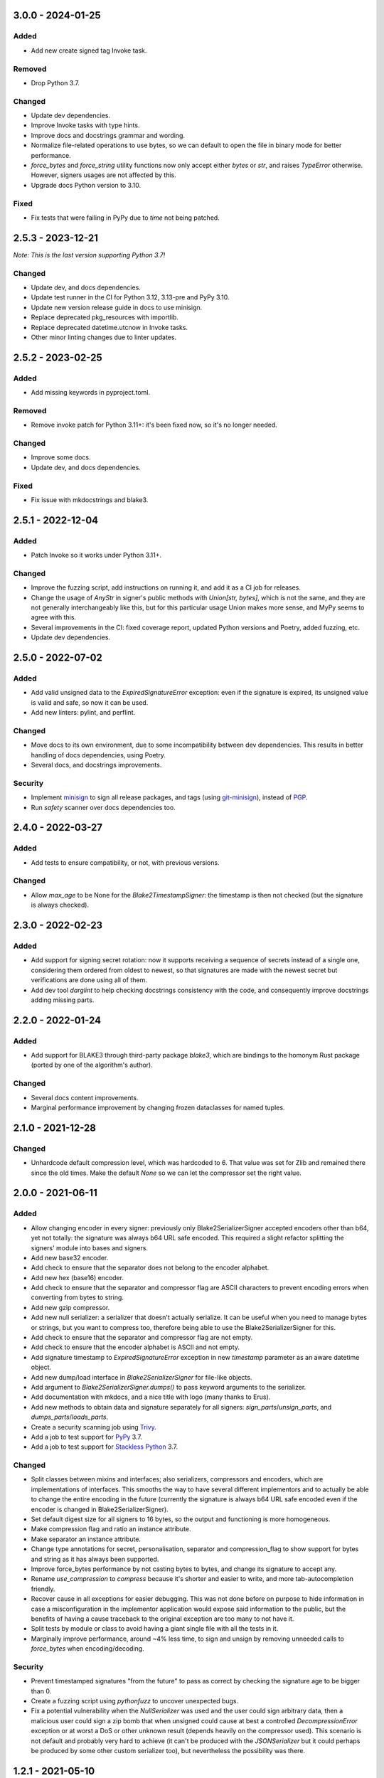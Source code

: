 3.0.0 - 2024-01-25
==================

Added
-----

- Add new create signed tag Invoke task.

Removed
-------

- Drop Python 3.7.

Changed
-------

- Update dev dependencies.
- Improve Invoke tasks with type hints.
- Improve docs and docstrings grammar and wording.
- Normalize file-related operations to use bytes, so we can default to open the file in binary mode for better performance.
- `force_bytes` and `force_string` utility functions now only accept either `bytes` or `str`, and raises `TypeError` otherwise. However, signers usages are not affected by this.
- Upgrade docs Python version to 3.10.

Fixed
-----

- Fix tests that were failing in PyPy due to `time` not being patched.

2.5.3 - 2023-12-21
==================

*Note: This is the last version supporting Python 3.7!*

Changed
-------

- Update dev, and docs dependencies.
- Update test runner in the CI for Python 3.12, 3.13-pre and PyPy 3.10.
- Update new version release guide in docs to use minisign.
- Replace deprecated pkg_resources with importlib.
- Replace deprecated datetime.utcnow in Invoke tasks.
- Other minor linting changes due to linter updates.

2.5.2 - 2023-02-25
==================

Added
-----

- Add missing keywords in pyproject.toml.

Removed
-------

- Remove invoke patch for Python 3.11+: it's been fixed now, so it's no longer needed.

Changed
-------

- Improve some docs.
- Update dev, and docs dependencies.

Fixed
-----

- Fix issue with mkdocstrings and blake3.

2.5.1 - 2022-12-04
==================

Added
-----

- Patch Invoke so it works under Python 3.11+.

Changed
-------

- Improve the fuzzing script, add instructions on running it, and add it as a CI job for releases.
- Change the usage of `AnyStr` in signer's public methods with `Union[str, bytes]`, which is not the same, and they are not generally interchangeably like this, but for this particular usage Union makes more sense, and MyPy seems to agree with this.
- Several improvements in the CI: fixed coverage report, updated Python versions and Poetry, added fuzzing, etc.
- Update dev dependencies.

2.5.0 - 2022-07-02
==================

Added
-----

- Add valid unsigned data to the `ExpiredSignatureError` exception: even if the signature is expired, its unsigned value is valid and safe, so now it can be used.
- Add new linters: pylint, and perflint.

Changed
-------

- Move docs to its own environment, due to some incompatibility between dev dependencies. This results in better handling of docs dependencies, using Poetry.
- Several docs, and docstrings improvements.

Security
--------

- Implement `minisign <https://jedisct1.github.io/minisign/>`_ to sign all release packages, and tags (using `git-minisign <https://gitlab.com/hackancuba/git-minisign>`_), instead of `PGP <https://gist.github.com/HacKanCuBa/afe0073fe35fddf01642220acd4cde17>`_.
- Run `safety` scanner over docs dependencies too.

2.4.0 - 2022-03-27
==================

Added
-----

- Add tests to ensure compatibility, or not, with previous versions.

Changed
-------

- Allow `max_age` to be None for the `Blake2TimestampSigner`: the timestamp is then not checked (but the signature is always checked).

2.3.0 - 2022-02-23
==================

Added
-----

- Add support for signing secret rotation: now it supports receiving a sequence of secrets instead of a single one, considering them ordered from oldest to newest, so that signatures are made with the newest secret but verifications are done using all of them.
- Add dev tool `darglint` to help checking docstrings consistency with the code, and consequently improve docstrings adding missing parts.

2.2.0 - 2022-01-24
==================

Added
-----

- Add support for BLAKE3 through third-party package `blake3`, which are bindings to the homonym Rust package (ported by one of the algorithm's author).

Changed
-------

- Several docs content improvements.
- Marginal performance improvement by changing frozen dataclasses for named tuples.

2.1.0 - 2021-12-28
==================

Changed
-------

- Unhardcode default compression level, which was hardcoded to 6. That value was set for Zlib and remained there since the old times. Make the default `None` so we can let the compressor set the right value.

2.0.0 - 2021-06-11
==================

Added
-----

- Allow changing encoder in every signer: previously only Blake2SerializerSigner accepted encoders other than b64, yet not totally: the signature was always b64 URL safe encoded. This required a slight refactor splitting the signers' module into bases and signers.
- Add new base32 encoder.
- Add check to ensure that the separator does not belong to the encoder alphabet.
- Add new hex (base16) encoder.
- Add check to ensure that the separator and compressor flag are ASCII characters to prevent encoding errors when converting from bytes to string.
- Add new gzip compressor.
- Add new null serializer: a serializer that doesn't actually serialize. It can be useful when you need to manage bytes or strings, but you want to compress too, therefore being able to use the Blake2SerializerSigner for this.
- Add check to ensure that the separator and compressor flag are not empty.
- Add check to ensure that the encoder alphabet is ASCII and not empty.
- Add signature timestamp to `ExpiredSignatureError` exception in new `timestamp` parameter as an aware datetime object.
- Add new dump/load interface in `Blake2SerializerSigner` for file-like objects.
- Add argument to `Blake2SerializerSigner.dumps()` to pass keyword arguments to the serializer.
- Add documentation with mkdocs, and a nice title with logo (many thanks to Erus).
- Add new methods to obtain data and signature separately for all signers: `sign_parts`/`unsign_parts`, and `dumps_parts`/`loads_parts`.
- Create a security scanning job using `Trivy <https://aquasecurity.github.io/trivy/>`_.
- Add a job to test support for `PyPy <https://www.pypy.org>`_ 3.7.
- Add a job to test support for `Stackless Python <https://github.com/stackless-dev/stackless/wiki>`_ 3.7.

Changed
-------

- Split classes between mixins and interfaces; also serializers, compressors and encoders, which are implementations of interfaces. This smooths the way to have several different implementors and to actually be able to change the entire encoding in the future (currently the signature is always b64 URL safe encoded even if the encoder is changed in Blake2SerializerSigner).
- Set default digest size for all signers to 16 bytes, so the output and functioning is more homogeneous.
- Make compression flag and ratio an instance attribute.
- Make separator an instance attribute.
- Change type annotations for secret, personalisation, separator and compression_flag to show support for bytes and string as it has always been supported.
- Improve force_bytes performance by not casting bytes to bytes, and change its signature to accept any.
- Rename `use_compression` to `compress` because it's shorter and easier to write, and more tab-autocompletion friendly.
- Recover cause in all exceptions for easier debugging. This was not done before on purpose to hide information in case a misconfiguration in the implementor application would expose said information to the public, but the benefits of having a cause traceback to the original exception are too many to not have it.
- Split tests by module or class to avoid having a giant single file with all the tests in it.
- Marginally improve performance, around ~4% less time, to sign and unsign by removing unneeded calls to `force_bytes` when encoding/decoding.

Security
--------

- Prevent timestamped signatures "from the future" to pass as correct by checking the signature age to be bigger than 0.
- Create a fuzzing script using `pythonfuzz` to uncover unexpected bugs.
- Fix a potential vulnerability when the `NullSerializer` was used and the user could sign arbitrary data, then a malicious user could sign a zip bomb that when unsigned could cause at best a controlled `DecompressionError` exception or at worst a DoS or other unknown result (depends heavily on the compressor used). This scenario is not default and probably very hard to achieve (it can't be produced with the `JSONSerializer` but it could perhaps be produced by some other custom serializer too), but nevertheless the possibility was there.

1.2.1 - 2021-05-10
==================

Added
-----

- Add jobs to publish python packages automatically.

Fixed
-----

- Fix wrong exception being raised in `Blake2TimestampSignerBase._decode_timestamp()`.

1.2.0 - 2021-04-24
==================

Added
-----

- Add setting to allow deterministic signatures, but keep default of non-deterministic ones.

1.1.0 - 2021-04-15
==================

Added
-----

- Add new `force_compression` parameter in `Blake2SerializerSigner.dumps()` to expose existing capability to force data compression.

Changed
-------

- Change execution order of steps to publish a package in Contrib, to allow room for fixes after publishing to testpypi.
- Reworded and fixed some typos in Readme.
- Change wording in DecodeError and EncodeError to abstract them from base 64 URL safe.
- Change `Blake2TimestampSignerBase._split_timestamp()` to decode the timestamp directly. It made some noise that after splitting one needed to decode the timestamp to actually use it.

Security
--------

- Update dev dependencies, one of which (*safety*) had a security vulnerability because of a dependency (urllib3).

1.0.0 - 2021-02-26
==================

Added
-----

- Add a logo and icons for the project (many thanks to `NoonSleeper <https://gitlab.com/noonsleeper>`_).
- Add index to readme.
- Add again `flake8-annotations-complexity` since it now works in Python 3.9+.

Changed
-------

- Updated dependencies.
- Use debian-based images in CI to run tests, preventing package building wreckage and improving run time (there's no need to build given most packages publish a wheel artifact).

0.5.1 - 2020-11-08
==================

Fixed
-----

- The idea of `66ebeff` was to accept the `hasher` parameter also as string, but the implementation and type hints were wrong. Fixed it and added corresponding tests (mental note: avoid releasing new versions at Saturday midnight).

0.5.0 - 2020-11-07
==================

Removed
-------

- Remove `flake8-annotations-complexity` because it is failing in Python 3.9 (there's a bug report already filled for this and a new release should come soon).

Added
-----

- Create jobs to tests this lib under different Python versions.
- Add usage examples in classes docstrings.

Changed
-------

- Renamed enum `Hashers_` to `HasherChoice` and subclass it from string.
- Update dev dependencies.

Fixed
-----

- Bring back Python 3.7 compatibility by removing the use of TypedDict which was unneeded.

0.4.0 - 2020-10-11
==================

Added
-----

- Create new parameter to set compression level in `dumps` for `Blake2SerializerSigner`.
- When compressing, check if there's a benefit to it and if not skip it in `dumps` for `Blake2SerializerSigner`.

Changed
-------

- The signature is base64 encoded.
- The timestamp is base64 encoded.
- The salt is generated and used as base64 data to avoid needing to decode it when checking the signature.
- Use a symbol to separate composite signature from timestamp and data.
- Verify the signature before decoding.
- `Blake2Serializer` was renamed to `Blake2SerializerSigner` because of reasons.
- Derive key from `secret` and `person` in all classes.
- Force bytes in all inputs.
- Set minimum digest size of 16 (was 8).
- Always concatenate personalisation value with the class name to prevent signed data misuse.
- Rename `person` parameter to `personalisation`.
- Rename `key` parameter to `secret`.
- Some other minor changes regarding public/private API so that the only public methods are `sign`/`unsign` and `loads`/`dumps`.
- Refactor exceptions to make them make sense and be more usable.
- Improve docstrings descriptions and properly document exceptions.
- Refactor classes into abstracts and mixins so that end users can create their own implementations easily.
- Change compression flag to a dot.

0.3.0 - 2020-10-05
==================

Added
-----

- Initial release as a package.

Changed
-------

- Use compact JSON encoding in `Blake2Serializer` class.
- Change `Blake2Serializer` interface from sign/unsign to dumps/loads.
- Move compression to dumps and mark it in the stream (this seems to prevent zip bombs).
- Force inputs as bytes.

0.2.0 - 2020-09-15
==================

Changed
-------

- Change composition order because its easier to work with positive slices and it's kinda a convention to have salt at the beginning rather than at the end (incentive from `a Twitter thread <https://twitter.com/HacKanCuBa/status/1305611525344956416>`_).

0.1.2 - 2020-09-14
==================

Added
-----

- Add basic tests (run with `python -m unittest blake2signer` or your preferred runner).

Fixed
-----

- Fix digest and key size check.

0.1.1 - 2020-09-13
==================

Added
-----

- Derive `person` in `Signer` class to allow arbitrarily long strings.

Changed
-------

- Relicense with MPL 2.0.

0.1.0 - 2020-09-12
==================

Added
-----

- Initial release as a `Gist <https://gist.github.com/HacKanCuBa/b93864a1ed41746b3d75f80eb09de109>`_.
